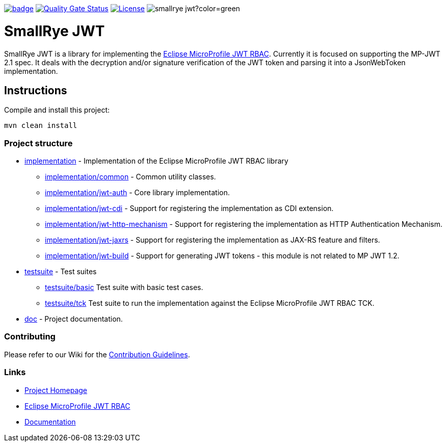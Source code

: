 :microprofile-jwt: https://github.com/eclipse/microprofile-jwt-auth/
:mp-jwt-name: Eclipse MicroProfile JWT RBAC
:ci: https://github.com/smallrye/smallrye-jwt/actions?query=workflow%3A%22SmallRye+Build%22
:sonar: https://sonarcloud.io/dashboard?id=smallrye_smallrye-jwt

image:https://github.com/smallrye/smallrye-jwt/workflows/SmallRye%20Build/badge.svg?branch=main[link={ci}]
image:https://sonarcloud.io/api/project_badges/measure?project=smallrye_smallrye-jwt&metric=alert_status["Quality Gate Status", link={sonar}]
image:https://img.shields.io/github/license/smallrye/smallrye-jwt.svg["License", link="http://www.apache.org/licenses/LICENSE-2.0"]
image:https://img.shields.io/maven-central/v/io.smallrye/smallrye-jwt?color=green[]

= SmallRye JWT

SmallRye JWT is a library for implementing the {microprofile-jwt}[{mp-jwt-name}]. Currently it is focused on supporting the MP-JWT 2.1 spec. It deals with the decryption and/or signature verification of the JWT token and parsing it into a JsonWebToken implementation.

== Instructions

Compile and install this project:

[source,bash]
----
mvn clean install
----

=== Project structure

* link:implementation[] - Implementation of the {mp-jwt-name} library
** link:implementation/common[] - Common utility classes.
** link:implementation/jwt-auth[] - Core library implementation.
** link:implementation/jwt-cdi[] - Support for registering the implementation as CDI extension.
** link:implementation/jwt-http-mechanism[] - Support for registering the implementation as HTTP Authentication Mechanism.
** link:implementation/jwt-jaxrs[] - Support for registering the implementation as JAX-RS feature and filters.
** link:implementation/jwt-build[] - Support for generating JWT tokens - this module is not related to MP JWT 1.2.
* link:testsuite[] - Test suites
** link:testsuite/basic[] Test suite with basic test cases.
** link:testsuite/tck[] Test suite to run the implementation against the {mp-jwt-name} TCK.
* link:doc[] - Project documentation.

=== Contributing

Please refer to our Wiki for the https://github.com/smallrye/smallrye-parent/wiki[Contribution Guidelines].

=== Links

* http://github.com/smallrye/smallrye-jwt/[Project Homepage]
* {microprofile-jwt}[{mp-jwt-name}]
* https://smallrye.io/docs/smallrye-jwt/index.html[Documentation]
